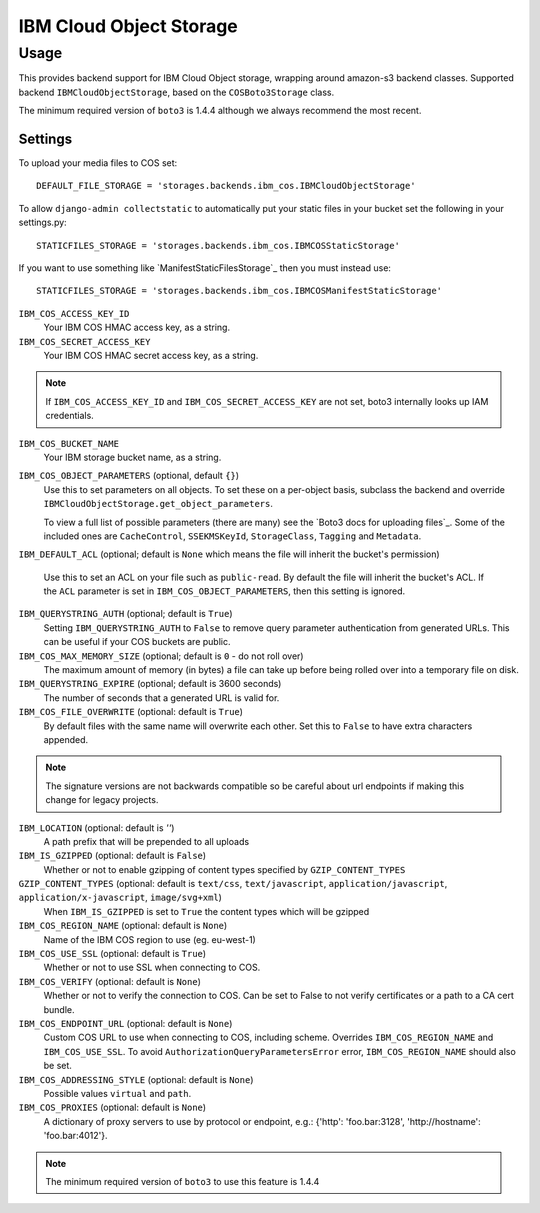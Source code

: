 IBM Cloud Object Storage
=========

Usage
*****

This provides backend support for IBM Cloud Object storage, wrapping around
amazon-s3 backend classes. Supported backend ``IBMCloudObjectStorage``, based
on the ``COSBoto3Storage`` class.


The minimum required version of ``boto3`` is 1.4.4 although we always recommend
the most recent.

Settings
--------

To upload your media files to COS set::

    DEFAULT_FILE_STORAGE = 'storages.backends.ibm_cos.IBMCloudObjectStorage'

To allow ``django-admin collectstatic`` to automatically put your static files in your bucket set the following in your settings.py::

    STATICFILES_STORAGE = 'storages.backends.ibm_cos.IBMCOSStaticStorage'

If you want to use something like `ManifestStaticFilesStorage`_ then you must instead use::

    STATICFILES_STORAGE = 'storages.backends.ibm_cos.IBMCOSManifestStaticStorage'

``IBM_COS_ACCESS_KEY_ID``
    Your IBM COS HMAC access key, as a string.

``IBM_COS_SECRET_ACCESS_KEY``
    Your IBM COS HMAC secret access key, as a string.

.. note::

      If ``IBM_COS_ACCESS_KEY_ID`` and ``IBM_COS_SECRET_ACCESS_KEY`` are not set, boto3 internally looks up IAM credentials.

``IBM_COS_BUCKET_NAME``
    Your IBM storage bucket name, as a string.

``IBM_COS_OBJECT_PARAMETERS`` (optional, default ``{}``)
  Use this to set parameters on all objects. To set these on a per-object
  basis, subclass the backend and override ``IBMCloudObjectStorage.get_object_parameters``.

  To view a full list of possible parameters (there are many) see the `Boto3 docs for uploading files`_.
  Some of the included ones are ``CacheControl``, ``SSEKMSKeyId``, ``StorageClass``, ``Tagging`` and ``Metadata``.

``IBM_DEFAULT_ACL`` (optional; default is ``None`` which means the file will inherit the bucket's permission)

   Use this to set an ACL on your file such as ``public-read``. By default the file will inherit the bucket's ACL.
   If the ``ACL`` parameter is set in ``IBM_COS_OBJECT_PARAMETERS``, then this setting is ignored.

``IBM_QUERYSTRING_AUTH`` (optional; default is ``True``)
    Setting ``IBM_QUERYSTRING_AUTH`` to ``False`` to remove query parameter
    authentication from generated URLs. This can be useful if your COS buckets
    are public.

``IBM_COS_MAX_MEMORY_SIZE`` (optional; default is ``0`` - do not roll over)
    The maximum amount of memory (in bytes) a file can take up before being rolled over
    into a temporary file on disk.

``IBM_QUERYSTRING_EXPIRE`` (optional; default is 3600 seconds)
    The number of seconds that a generated URL is valid for.

``IBM_COS_FILE_OVERWRITE`` (optional: default is ``True``)
    By default files with the same name will overwrite each other. Set this to ``False`` to have extra characters appended.

.. note::

    The signature versions are not backwards compatible so be careful about url endpoints if making this change
    for legacy projects.

``IBM_LOCATION`` (optional: default is `''`)
    A path prefix that will be prepended to all uploads

``IBM_IS_GZIPPED`` (optional: default is ``False``)
    Whether or not to enable gzipping of content types specified by ``GZIP_CONTENT_TYPES``

``GZIP_CONTENT_TYPES`` (optional: default is ``text/css``, ``text/javascript``, ``application/javascript``, ``application/x-javascript``, ``image/svg+xml``)
    When ``IBM_IS_GZIPPED`` is set to ``True`` the content types which will be gzipped

``IBM_COS_REGION_NAME`` (optional: default is ``None``)
    Name of the IBM COS region to use (eg. eu-west-1)

``IBM_COS_USE_SSL`` (optional: default is ``True``)
    Whether or not to use SSL when connecting to COS.

``IBM_COS_VERIFY`` (optional: default is ``None``)
    Whether or not to verify the connection to COS. Can be set to False to not verify certificates or a path to a CA cert bundle.

``IBM_COS_ENDPOINT_URL`` (optional: default is ``None``)
    Custom COS URL to use when connecting to COS, including scheme. Overrides ``IBM_COS_REGION_NAME`` and ``IBM_COS_USE_SSL``. To avoid ``AuthorizationQueryParametersError`` error, ``IBM_COS_REGION_NAME`` should also be set.

``IBM_COS_ADDRESSING_STYLE`` (optional: default is ``None``)
    Possible values ``virtual`` and ``path``.

``IBM_COS_PROXIES`` (optional: default is ``None``)
  A dictionary of proxy servers to use by protocol or endpoint, e.g.:
  {'http': 'foo.bar:3128', 'http://hostname': 'foo.bar:4012'}.

.. note::

  The minimum required version of ``boto3`` to use this feature is 1.4.4



